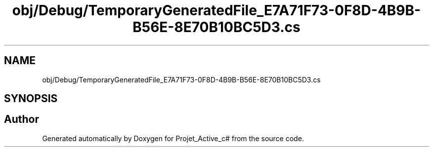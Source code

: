 .TH "obj/Debug/TemporaryGeneratedFile_E7A71F73-0F8D-4B9B-B56E-8E70B10BC5D3.cs" 3 "Mon Apr 1 2019" "Version 0.1" "Projet_Active_c#" \" -*- nroff -*-
.ad l
.nh
.SH NAME
obj/Debug/TemporaryGeneratedFile_E7A71F73-0F8D-4B9B-B56E-8E70B10BC5D3.cs
.SH SYNOPSIS
.br
.PP
.SH "Author"
.PP 
Generated automatically by Doxygen for Projet_Active_c# from the source code\&.
